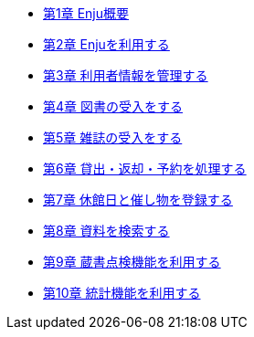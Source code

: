 * link:enju_operation_1.html[第1章 Enju概要]
* link:enju_operation_2.html[第2章 Enjuを利用する]
* link:enju_operation_3.html[第3章 利用者情報を管理する]
* link:enju_operation_4.html[第4章 図書の受入をする]
* link:enju_operation_5.html[第5章 雑誌の受入をする]
* link:enju_operation_6.html[第6章 貸出・返却・予約を処理する]
* link:enju_operation_7.html[第7章 休館日と催し物を登録する]
* link:enju_operation_8.html[第8章 資料を検索する]
* link:enju_operation_9.html[第9章 蔵書点検機能を利用する]
* link:enju_operation_10.html[第10章 統計機能を利用する]
// * link:enju_operation_11.html[第11章 その他の機能を利用する]
